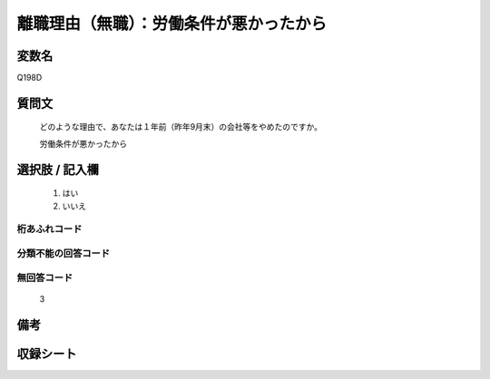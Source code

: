 .. title:: Q198D
.. rst-class:: item

====================================================================================================
離職理由（無職）：労働条件が悪かったから
====================================================================================================

.. rst-class:: varname

変数名
==================

Q198D

.. rst-class:: question

質問文
==================


   どのような理由で、あなたは１年前（昨年9月末）の会社等をやめたのですか。


   労働条件が悪かったから



.. rst-class:: answer

選択肢 / 記入欄
======================

  1. はい
  2. いいえ
  



.. rst-class:: overflow

桁あふれコード
-------------------------------
  


.. rst-class:: not_classified

分類不能の回答コード
-------------------------------------
  


.. rst-class:: not_available

無回答コード
-------------------------------------
  3


.. rst-class:: bikou

備考
==================
 



.. rst-class:: include_sheet

収録シート
=======================================
.. hlist::
   :columns: 3
   
   
   * p2_1
   
   * p3_1
   
   * p4_1
   
   * p5a_1
   
   * p6_1
   
   * p7_1
   
   * p8_1
   
   * p9_1
   
   * p10_1
   
   


.. index:: Q198D